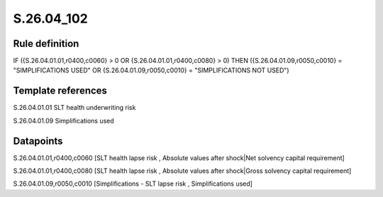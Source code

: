 ===========
S.26.04_102
===========

Rule definition
---------------

IF ({S.26.04.01.01,r0400,c0060} > 0 OR {S.26.04.01.01,r0400,c0080} > 0) THEN ({S.26.04.01.09,r0050,c0010} = "SIMPLIFICATIONS USED" OR {S.26.04.01.09,r0050,c0010} = "SIMPLIFICATIONS NOT USED")


Template references
-------------------

S.26.04.01.01 SLT health underwriting risk

S.26.04.01.09 Simplifications used


Datapoints
----------

S.26.04.01.01,r0400,c0060 [SLT health lapse risk , Absolute values after shock|Net solvency capital requirement]

S.26.04.01.01,r0400,c0080 [SLT health lapse risk , Absolute values after shock|Gross solvency capital requirement]

S.26.04.01.09,r0050,c0010 [Simplifications - SLT lapse risk , Simplifications used]



